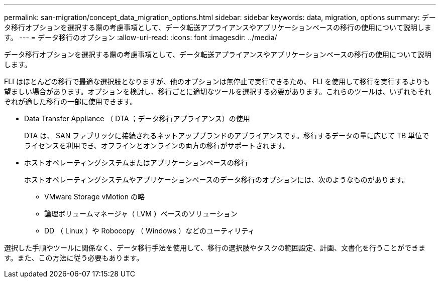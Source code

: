 ---
permalink: san-migration/concept_data_migration_options.html 
sidebar: sidebar 
keywords: data, migration, options 
summary: データ移行オプションを選択する際の考慮事項として、データ転送アプライアンスやアプリケーションベースの移行の使用について説明します。 
---
= データ移行のオプション
:allow-uri-read: 
:icons: font
:imagesdir: ../media/


[role="lead"]
データ移行オプションを選択する際の考慮事項として、データ転送アプライアンスやアプリケーションベースの移行の使用について説明します。

FLI はほとんどの移行で最適な選択肢となりますが、他のオプションは無停止で実行できるため、 FLI を使用して移行を実行するよりも望ましい場合があります。オプションを検討し、移行ごとに適切なツールを選択する必要があります。これらのツールは、いずれもそれぞれが適した移行の一部に使用できます。

* Data Transfer Appliance （ DTA ；データ移行アプライアンス）の使用
+
DTA は、 SAN ファブリックに接続されるネットアップブランドのアプライアンスです。移行するデータの量に応じて TB 単位でライセンスを利用でき、オフラインとオンラインの両方の移行がサポートされます。

* ホストオペレーティングシステムまたはアプリケーションベースの移行
+
ホストオペレーティングシステムやアプリケーションベースのデータ移行のオプションには、次のようなものがあります。

+
** VMware Storage vMotion の略
** 論理ボリュームマネージャ（ LVM ）ベースのソリューション
** DD （ Linux ）や Robocopy （ Windows ）などのユーティリティ




選択した手順やツールに関係なく、データ移行手法を使用して、移行の選択肢やタスクの範囲設定、計画、文書化を行うことができます。また、この方法に従う必要もあります。

